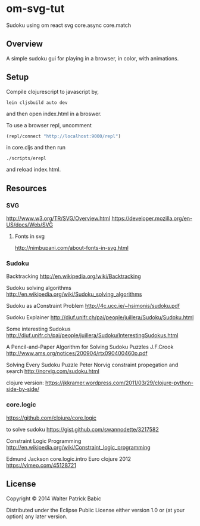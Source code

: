 * om-svg-tut
Sudoku using om react svg core.async core.match

** Overview
A simple sudoku gui for playing in a browser, in color, with animations.

** Setup
Compile clojurescript to javascript by,
#+BEGIN_SRC shell
lein cljsbuild auto dev
#+END_SRC
and then open index.html in a broswer.

To use a browser repl,
uncomment
#+BEGIN_SRC clojure
(repl/connect "http://localhost:9000/repl")
#+END_SRC
in core.cljs
and then run
#+BEGIN_SRC shell
./scripts/erepl
#+END_SRC
and reload index.html.

** Resources
*** SVG
    http://www.w3.org/TR/SVG/Overview.html
    https://developer.mozilla.org/en-US/docs/Web/SVG

**** Fonts in svg
     http://nimbupani.com/about-fonts-in-svg.html
*** Sudoku
    Backtracking
    http://en.wikipedia.org/wiki/Backtracking

    Sudoku solving algorithms
    http://en.wikipedia.org/wiki/Sudoku_solving_algorithms

    Sudoku as aConstraint Problem
    http://4c.ucc.ie/~hsimonis/sudoku.pdf

    Sudoku Explainer
    http://diuf.unifr.ch/pai/people/juillera/Sudoku/Sudoku.html

    Some interesting Sudokus
    http://diuf.unifr.ch/pai/people/juillera/Sudoku/InterestingSudokus.html

    A Pencil-and-Paper
    Algorithm for Solving
    Sudoku Puzzles
    J.F.Crook
    http://www.ams.org/notices/200904/rtx090400460p.pdf

    Solving Every Sudoku Puzzle
    Peter Norvig
    constraint propegation and search
    http://norvig.com/sudoku.html

    clojure version:
    https://jkkramer.wordpress.com/2011/03/29/clojure-python-side-by-side/

*** core.logic
    https://github.com/clojure/core.logic

    to solve sudoku
    https://gist.github.com/swannodette/3217582

    Constraint Logic Programming
    http://en.wikipedia.org/wiki/Constraint_logic_programming

    Edmund Jackson
    core.logic.intro
    Euro clojure 2012
    https://vimeo.com/45128721

** License
Copyright © 2014 Walter Patrick Babic

Distributed under the Eclipse Public License either version 1.0 or (at your option) any later version.

